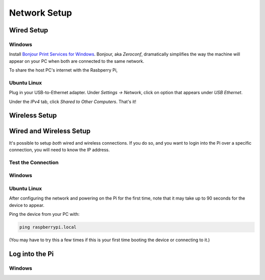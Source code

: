 Network Setup
=============

Wired Setup
-----------

Windows
~~~~~~~

Install `Bonjour Print Services for Windows <https://support.apple.com/en-us/106380>`_.
Bonjour, aka *Zeroconf*, dramatically simplifies the way the machine will appear on your PC when both are connected to the same network.

To share the host PC's internet with the Rasbperry Pi,


Ubuntu Linux
~~~~~~~~~~~~

Plug in your USB-to-Ethernet adapter.
Under *Settings → Network*, click on option that appears under *USB Ethernet*.

.. grid:: 2

   .. grid-item::
      :padding: 0 0 1 1

      .. figure:: pics/linux_wired_setup_dhcp1.avif
         :width: 600
         :class: dark-light
         :align: center

   .. grid-item::
      :padding: 0 0 1 1

      .. figure:: pics/linux_wired_setup_dhcp2.avif
         :width: 600
         :class: dark-light
         :align: center

Under the *IPv4* tab, click *Shared to Other Computers*.
That's it!


Wireless Setup
--------------


Wired and Wireless Setup
------------------------

It's possible to setup *both* wired and wireless connections.
If you do so, and you want to login into the Pi over a specific connection, you
will need to know the IP address.


Test the Connection
~~~~~~~~~~~~~~~~~~~


Windows
~~~~~~~

Ubuntu Linux
~~~~~~~~~~~~

After configuring the network and powering on the Pi for the first time, note that it may take up to 90 seconds for the device to appear.

Ping the device from your PC with:

.. code:: bash

  ping raspberrypi.local

(You may have to try this a few times if this is your first time booting the device or connecting to it.)

Log into the Pi
---------------


Windows
~~~~~~~
